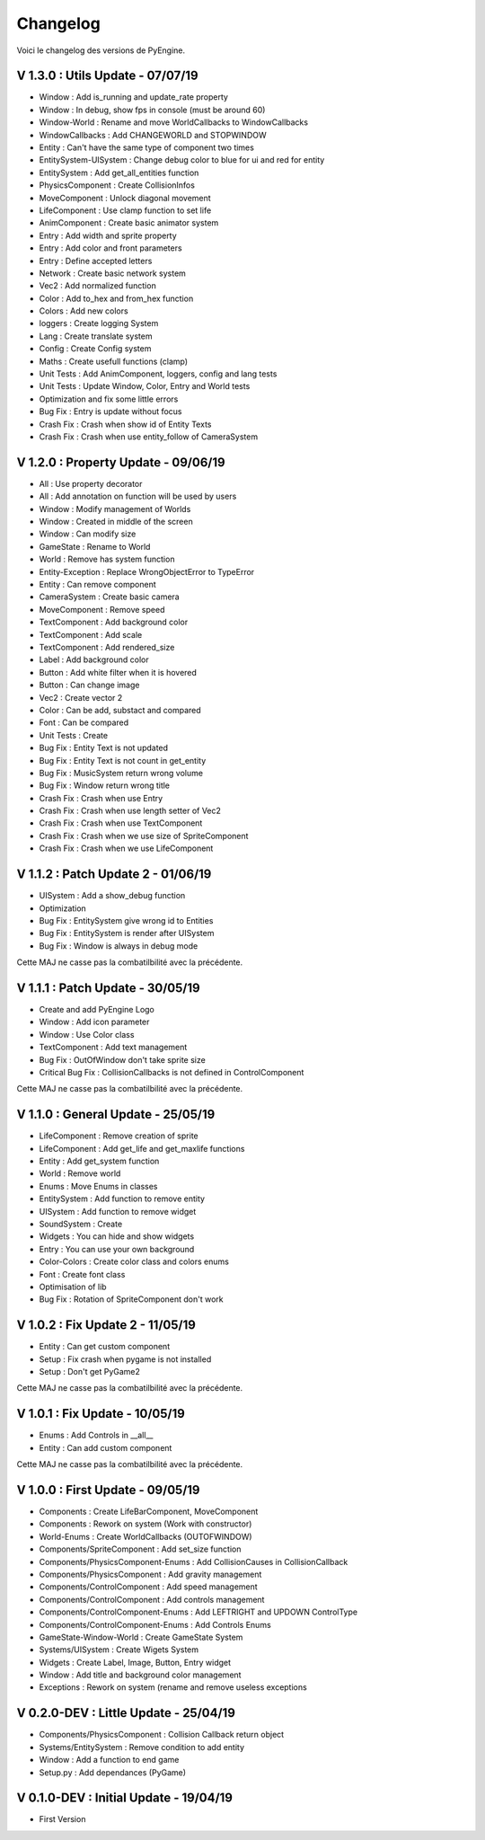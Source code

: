Changelog
=========

Voici le changelog des versions de PyEngine.

V 1.3.0 : Utils Update - 07/07/19
---------------------------------

- Window : Add is_running and update_rate property
- Window : In debug, show fps in console (must be around 60)
- Window-World : Rename and move WorldCallbacks to WindowCallbacks
- WindowCallbacks : Add CHANGEWORLD and STOPWINDOW
- Entity : Can't have the same type of component two times
- EntitySystem-UISystem : Change debug color to blue for ui and red for entity
- EntitySystem : Add get_all_entities function
- PhysicsComponent : Create CollisionInfos
- MoveComponent : Unlock diagonal movement
- LifeComponent : Use clamp function to set life
- AnimComponent : Create basic animator system
- Entry : Add width and sprite property
- Entry : Add color and front parameters
- Entry : Define accepted letters
- Network : Create basic network system
- Vec2 : Add normalized function
- Color : Add to_hex and from_hex function
- Colors : Add new colors
- loggers : Create logging System
- Lang : Create translate system
- Config : Create Config system
- Maths : Create usefull functions (clamp)
- Unit Tests : Add AnimComponent, loggers, config and lang tests
- Unit Tests : Update Window, Color, Entry and World tests
- Optimization and fix some little errors

- Bug Fix : Entry is update without focus

- Crash Fix : Crash when show id of Entity Texts
- Crash Fix : Crash when use entity_follow of CameraSystem

V 1.2.0 : Property Update - 09/06/19
------------------------------------

- All : Use property decorator
- All : Add annotation on function will be used by users
- Window : Modify management of Worlds
- Window : Created in middle of the screen
- Window : Can modify size
- GameState : Rename to World
- World : Remove has system function
- Entity-Exception : Replace WrongObjectError to TypeError
- Entity : Can remove component
- CameraSystem : Create basic camera
- MoveComponent : Remove speed
- TextComponent : Add background color
- TextComponent : Add scale
- TextComponent : Add rendered_size
- Label : Add background color
- Button : Add white filter when it is hovered
- Button : Can change image
- Vec2 : Create vector 2
- Color : Can be add, substact and compared
- Font : Can be compared
- Unit Tests : Create

- Bug Fix : Entity Text is not updated
- Bug Fix : Entity Text is not count in get_entity
- Bug Fix : MusicSystem return wrong volume
- Bug Fix : Window return wrong title

- Crash Fix : Crash when use Entry
- Crash Fix : Crash when use length setter of Vec2
- Crash Fix : Crash when use TextComponent
- Crash Fix : Crash when we use size of SpriteComponent
- Crash Fix : Crash when we use LifeComponent

V 1.1.2 : Patch Update 2 - 01/06/19
-----------------------------------

- UISystem : Add a show_debug function
- Optimization

- Bug Fix : EntitySystem give wrong id to Entities
- Bug Fix : EntitySystem is render after UISystem
- Bug Fix : Window is always in debug mode

Cette MAJ ne casse pas la combatilbilité avec la précédente.

V 1.1.1 : Patch Update - 30/05/19
---------------------------------

- Create and add PyEngine Logo
- Window : Add icon parameter
- Window : Use Color class
- TextComponent : Add text management

- Bug Fix : OutOfWindow don't take sprite size
- Critical Bug Fix : CollisionCallbacks is not defined in ControlComponent

Cette MAJ ne casse pas la combatilbilité avec la précédente.

V 1.1.0 : General Update - 25/05/19
-----------------------------------

- LifeComponent : Remove creation of sprite
- LifeComponent : Add get_life and get_maxlife functions
- Entity : Add get_system function
- World : Remove world
- Enums : Move Enums in classes
- EntitySystem : Add function to remove entity
- UISystem : Add function to remove widget
- SoundSystem : Create
- Widgets : You can hide and show widgets
- Entry : You can use your own background
- Color-Colors : Create color class and colors enums
- Font : Create font class
- Optimisation of lib

- Bug Fix : Rotation of SpriteComponent don't work

V 1.0.2 : Fix Update 2 - 11/05/19
---------------------------------

- Entity : Can get custom component
- Setup : Fix crash when pygame is not installed
- Setup : Don't get PyGame2

Cette MAJ ne casse pas la combatilbilité avec la précédente.

V 1.0.1 : Fix Update - 10/05/19
-------------------------------

- Enums : Add Controls in __all__
- Entity : Can add custom component

Cette MAJ ne casse pas la combatilbilité avec la précédente.

V 1.0.0 : First Update - 09/05/19
---------------------------------

- Components : Create LifeBarComponent, MoveComponent
- Components : Rework on system (Work with constructor)
- World-Enums : Create WorldCallbacks (OUTOFWINDOW)
- Components/SpriteComponent : Add set_size function
- Components/PhysicsComponent-Enums : Add CollisionCauses in CollisionCallback
- Components/PhysicsComponent : Add gravity management
- Components/ControlComponent : Add speed management
- Components/ControlComponent : Add controls management
- Components/ControlComponent-Enums : Add LEFTRIGHT and UPDOWN ControlType
- Components/ControlComponent-Enums : Add Controls Enums
- GameState-Window-World : Create GameState System
- Systems/UISystem : Create Wigets System
- Widgets : Create Label, Image, Button, Entry widget
- Window : Add title and background color management
- Exceptions : Rework on system (rename and remove useless exceptions

V 0.2.0-DEV : Little Update - 25/04/19
--------------------------------------

- Components/PhysicsComponent : Collision Callback return object
- Systems/EntitySystem : Remove condition to add entity
- Window : Add a function to end game
- Setup.py : Add dependances (PyGame)

V 0.1.0-DEV : Initial Update - 19/04/19
---------------------------------------

- First Version
